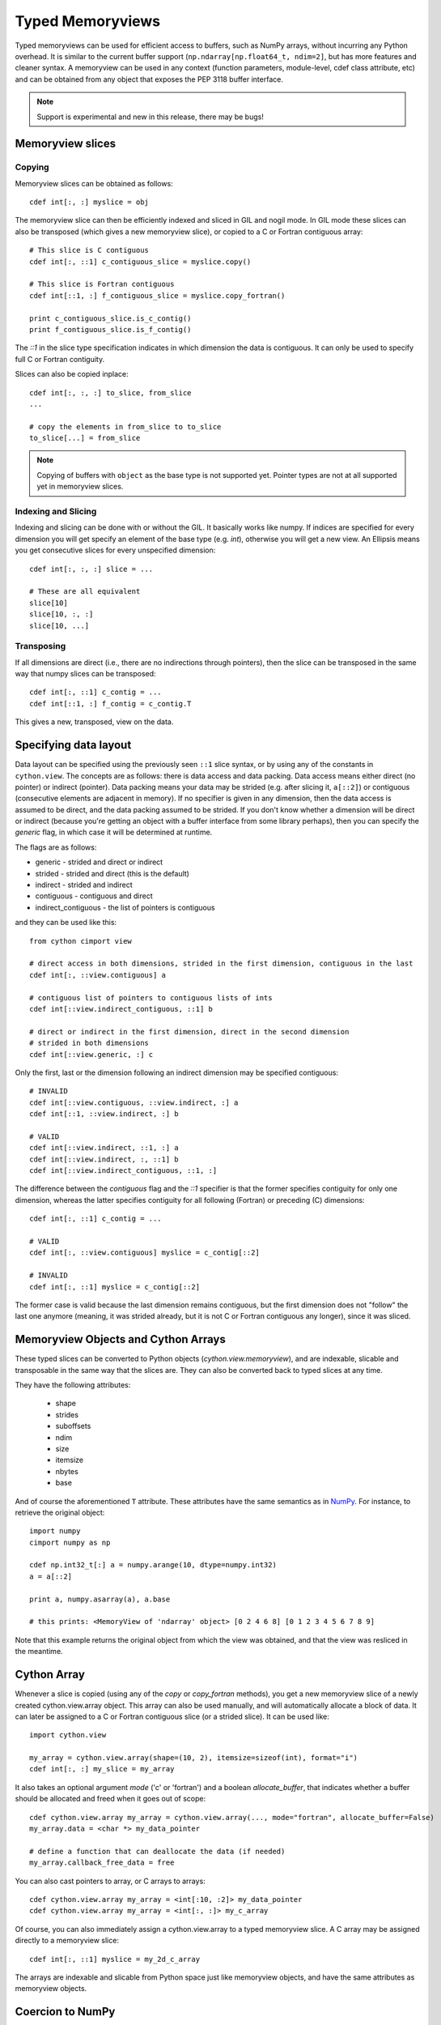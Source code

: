 .. highlight:: cython

.. _memoryviews:

**************************
Typed Memoryviews
**************************

Typed memoryviews can be used for efficient access to buffers, such as NumPy arrays, without incurring any Python overhead.
It is similar to the current buffer support (``np.ndarray[np.float64_t, ndim=2]``, but has more features and cleaner syntax.
A memoryview can be used in any context (function parameters, module-level, cdef class attribute, etc)
and can be obtained from any object that exposes the PEP 3118 buffer interface.

.. Note:: Support is experimental and new in this release, there may be bugs!

Memoryview slices
====================

Copying
--------

Memoryview slices can be obtained as follows::

    cdef int[:, :] myslice = obj

The memoryview slice can then be efficiently indexed and sliced in GIL and nogil mode.
In GIL mode these slices can also be transposed (which gives a new memoryview slice), or
copied to a C or Fortran contiguous array::

    # This slice is C contiguous
    cdef int[:, ::1] c_contiguous_slice = myslice.copy()

    # This slice is Fortran contiguous
    cdef int[::1, :] f_contiguous_slice = myslice.copy_fortran()

    print c_contiguous_slice.is_c_contig()
    print f_contiguous_slice.is_f_contig()

The `::1` in the slice type specification indicates in which dimension the data is contiguous.
It can only be used to specify full C or Fortran contiguity.

Slices can also be copied inplace::

    cdef int[:, :, :] to_slice, from_slice
    ...

    # copy the elements in from_slice to to_slice
    to_slice[...] = from_slice

.. Note:: Copying of buffers with ``object`` as the base type is not supported yet.
          Pointer types are not at all supported yet in memoryview slices.

Indexing and Slicing
--------------------

Indexing and slicing can be done with or without the GIL. It basically works like numpy. If
indices are specified for every dimension you will get specify an element of the base type
(e.g. `int`), otherwise you will get a new view. An Ellipsis means you get consecutive slices
for every unspecified dimension::

    cdef int[:, :, :] slice = ...

    # These are all equivalent
    slice[10]
    slice[10, :, :]
    slice[10, ...]

Transposing
-----------

If all dimensions are direct (i.e., there are no indirections through pointers), then
the slice can be transposed in the same way that numpy slices can be transposed::

    cdef int[:, ::1] c_contig = ...
    cdef int[::1, :] f_contig = c_contig.T

This gives a new, transposed, view on the data.

Specifying data layout
======================

Data layout can be specified using the previously seen ``::1`` slice syntax, or by using any
of the constants in ``cython.view``.
The concepts are as follows: there is data access and data packing. Data access means either
direct (no pointer) or indirect (pointer).
Data packing means your data may be strided (e.g. after slicing it, ``a[::2]``) or contiguous
(consecutive elements are adjacent in memory). If no specifier is given in any dimension,
then the data access is assumed to be direct, and the data packing assumed to be strided.
If you don't know whether a dimension will be direct or indirect (because you're getting an object
with a buffer interface from some library perhaps), then you can specify the `generic` flag,
in which case it will be determined at runtime.

The flags are as follows:

* generic - strided and direct or indirect
* strided - strided and direct (this is the default)
* indirect - strided and indirect
* contiguous - contiguous and direct
* indirect_contiguous - the list of pointers is contiguous

and they can be used like this::

    from cython cimport view

    # direct access in both dimensions, strided in the first dimension, contiguous in the last
    cdef int[:, ::view.contiguous] a

    # contiguous list of pointers to contiguous lists of ints
    cdef int[::view.indirect_contiguous, ::1] b

    # direct or indirect in the first dimension, direct in the second dimension
    # strided in both dimensions
    cdef int[::view.generic, :] c

Only the first, last or the dimension following an indirect dimension may be specified contiguous::

    # INVALID
    cdef int[::view.contiguous, ::view.indirect, :] a
    cdef int[::1, ::view.indirect, :] b

    # VALID
    cdef int[::view.indirect, ::1, :] a
    cdef int[::view.indirect, :, ::1] b
    cdef int[::view.indirect_contiguous, ::1, :]

The difference between the `contiguous` flag and the `::1` specifier is that the former specifies
contiguity for only one dimension, whereas the latter specifies contiguity for all following (Fortran) or
preceding (C) dimensions::

    cdef int[:, ::1] c_contig = ...

    # VALID
    cdef int[:, ::view.contiguous] myslice = c_contig[::2]

    # INVALID
    cdef int[:, ::1] myslice = c_contig[::2]

The former case is valid because the last dimension remains contiguous, but the first dimension
does not "follow" the last one anymore (meaning, it was strided already, but it is not C or Fortran
contiguous any longer), since it was sliced.


Memoryview Objects and Cython Arrays
====================================
These typed slices can be converted to Python objects (`cython.view.memoryview`), and are indexable,
slicable and transposable in the same way that the slices are. They can also be converted back to typed
slices at any time.

They have the following attributes:

    * shape
    * strides
    * suboffsets
    * ndim
    * size
    * itemsize
    * nbytes
    * base

And of course the aforementioned ``T`` attribute. These attributes have the same semantics as in NumPy_.
For instance, to retrieve the original object::

    import numpy
    cimport numpy as np

    cdef np.int32_t[:] a = numpy.arange(10, dtype=numpy.int32)
    a = a[::2]

    print a, numpy.asarray(a), a.base

    # this prints: <MemoryView of 'ndarray' object> [0 2 4 6 8] [0 1 2 3 4 5 6 7 8 9]

Note that this example returns the original object from which the view was obtained, and that
the view was resliced in the meantime.

Cython Array
============
Whenever a slice is copied (using any of the `copy` or `copy_fortran` methods), you get a new
memoryview slice of a newly created cython.view.array object. This array can also be used manually,
and will automatically allocate a block of data. It can later be assigned to a C or Fortran
contiguous slice (or a strided slice). It can be used like::

    import cython.view

    my_array = cython.view.array(shape=(10, 2), itemsize=sizeof(int), format="i")
    cdef int[:, :] my_slice = my_array

It also takes an optional argument `mode` ('c' or 'fortran') and a boolean `allocate_buffer`, that indicates whether a buffer should be allocated and freed when it goes out of scope::

    cdef cython.view.array my_array = cython.view.array(..., mode="fortran", allocate_buffer=False)
    my_array.data = <char *> my_data_pointer

    # define a function that can deallocate the data (if needed)
    my_array.callback_free_data = free

You can also cast pointers to array, or C arrays to arrays::

    cdef cython.view.array my_array = <int[:10, :2]> my_data_pointer
    cdef cython.view.array my_array = <int[:, :]> my_c_array

Of course, you can also immediately assign a cython.view.array to a typed memoryview slice. A C array
may be assigned directly to a memoryview slice::

    cdef int[:, ::1] myslice = my_2d_c_array

The arrays are indexable and slicable from Python space just like memoryview objects, and have the same
attributes as memoryview objects.

Coercion to NumPy
=================
Memoryview (and array) objects can be coerced to a NumPy ndarray, without having to copy the data. You can
e.g. do::

    cimport numpy as np
    import numpy as np

    numpy_array = np.asarray(<np.int32_t[:10, :10]> my_pointer)

Of course, you are not restricted to using NumPy's type (such as ``np.int32_t`` here), you can use any usable type.

None Slices
===========
Although memoryview slices are not objects they can be set to None and they can be be
checked for being None as well::

    def func(double[:] myarray = None):
        print myarray is None

Unlike object attributes of extension classes, memoryview slices are not initialized
to None.

.. _NumPy: http://docs.scipy.org/doc/numpy/reference/arrays.ndarray.html#memory-layout
